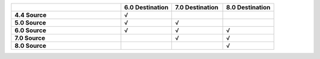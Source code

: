 .. list-table:: 
   :header-rows: 1
   :stub-columns: 1
   :widths: 30 14 14 14 

   * -
     - **6.0 Destination** 
     - **7.0 Destination** 
     - **8.0 Destination**

   * - **4.4 Source**
     - √
     - 
     -

   * - **5.0 Source**
     - √
     - √
     -

   * - **6.0 Source**
     - √
     - √
     - √

   * - **7.0 Source**
     -
     - √
     - √
   * - **8.0 Source**
     -
     -
     - √

